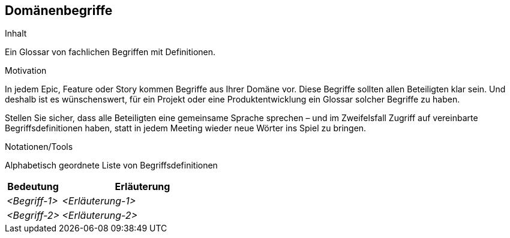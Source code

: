 [[section-Domaenenbegriffe]]
== Domänenbegriffe

[role="req42help"]
****
.Inhalt
Ein Glossar von fachlichen Begriffen mit Definitionen.

.Motivation
In jedem Epic, Feature oder Story kommen Begriffe aus Ihrer Domäne vor. Diese Begriffe sollten allen Beteiligten klar sein. Und deshalb ist es wünschenswert, für ein Projekt oder eine Produktentwicklung ein Glossar solcher Begriffe zu haben. 

Stellen Sie sicher, dass alle Beteiligten eine gemeinsame Sprache sprechen – und im Zweifelsfall Zugriff auf vereinbarte Begriffsdefinitionen haben, statt in jedem Meeting wieder neue Wörter ins Spiel zu bringen.

.Notationen/Tools
Alphabetisch geordnete Liste von Begriffsdefinitionen

// .Weiterführende Informationen
// 
// Siehe https://docs.req42.de/section-xxx in der online-Dokumentation (auf Englisch!).

****

[cols="1,3" options="header"]
|===
|Bedeutung      | Erläuterung 
| _<Begriff-1>_ | _<Erläuterung-1>_ 
| _<Begriff-2>_ | _<Erläuterung-2>_ 
|===